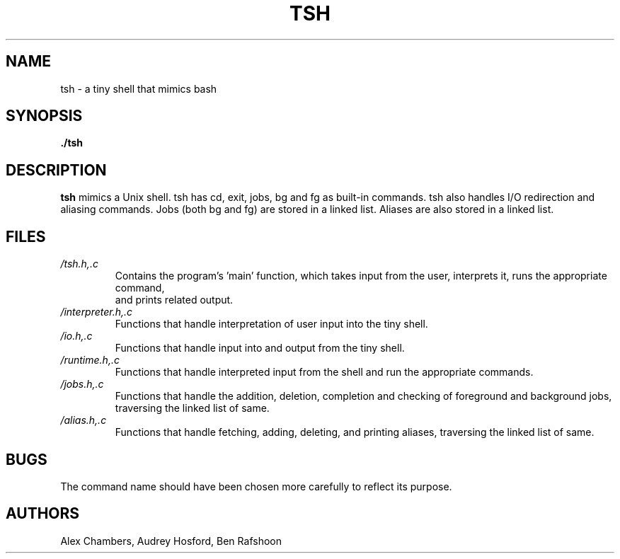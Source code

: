 .\" Process this file with
.\" groff -man -Tascii tsh.1
.\"
.TH TSH 1 "OCTOBER 2013" Linux "User Manuals"
.SH NAME
tsh \- a tiny shell that mimics bash
.SH SYNOPSIS
.B ./tsh
.SH DESCRIPTION
.B tsh
mimics a Unix shell.  tsh has cd, exit, jobs, bg and fg as built-in commands.  tsh also handles I/O redirection and aliasing commands.  Jobs (both bg and fg) are stored in a linked list.  Aliases are also stored 
in a linked list.  
.SH FILES
.I /tsh.h,.c
.RS
Contains the program's 'main' function, which takes input from the user, interprets it, runs the appropriate command,
 and prints related output.
.RE
.I /interpreter.h,.c
.RS
Functions that handle interpretation of user input into the tiny shell.
.RE
.I /io.h,.c
.RS
Functions that handle input into and output from the tiny shell.
.RE
.I /runtime.h,.c
.RS
Functions that handle interpreted input from the shell and run the appropriate commands.
.RE
.I /jobs.h,.c
.RS
Functions that handle the addition, deletion, completion and checking of foreground and background jobs, traversing 
the linked list of same.
.RE
.I /alias.h,.c
.RS
Functions that handle fetching, adding, deleting, and printing aliases, traversing the linked list of same.
.SH BUGS
The command name should have been chosen more carefully
to reflect its purpose.
.SH AUTHORS
Alex Chambers, Audrey Hosford, Ben Rafshoon
